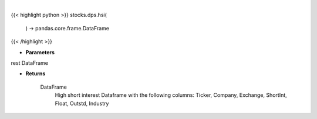 .. role:: python(code)
    :language: python
    :class: highlight

|

.. raw:: html

    <h3>
    > Returns a high short interest DataFrame

    Returns
    -------
    DataFrame
        High short interest Dataframe with the following columns:
        Ticker, Company, Exchange, ShortInt, Float, Outstd, Industry
    </h3>

{{< highlight python >}}
stocks.dps.hsi(
    ) -> pandas.core.frame.DataFrame
{{< /highlight >}}

* **Parameters**

rest DataFrame

    
* **Returns**

    DataFrame
        High short interest Dataframe with the following columns:
        Ticker, Company, Exchange, ShortInt, Float, Outstd, Industry
    